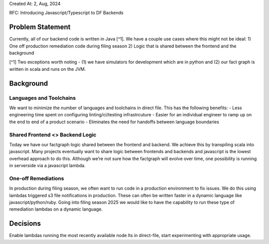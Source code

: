Created At: 2, Aug, 2024

RFC: Introducing Javascript/Typescript to DF Backends

Problem Statement
=================

Currently, all of our backend code is written in Java [^1]. We have a
couple use cases where this might not be ideal: 1) One off production
remediation code during filing season 2) Logic that is shared between
the frontend and the background

[^1] Two exceptions worth noting - (1) we have simulators for
development which are in python and (2) our fact graph is written in
scala and runs on the JVM.

Background
==========

Languages and Toolchains
------------------------

We want to minimize the number of languages and toolchains in direct
file. This has the following benefits: - Less engineering time spent on
configuring linting/ci/testing infrastrcuture - Easier for an individual
engineer to ramp up on the end to end of a product scenario - Eliminates
the need for handoffs between language boundaries

Shared Frontend <> Backend Logic
--------------------------------

Today we have our factgraph logic shared between the frontend and
backend. We achieve this by transpiling scala into javascript. Many
projects eventually want to share logic between frontends and backends
and javascript is the lowest overhead approach to do this. Although
we’re not sure how the factgraph will evolve over time, one possibility
is running in serverside via a javascript lambda.

One-off Remediations
--------------------

In production during filing season, we often want to run code in a
production environment to fix issues. We do this using lambdas triggered
s3 file notifications in production. These can often be written faster
in a dynamic language like javascript/python/ruby. Going into filing
season 2025 we would like to have the capability to run these type of
remediation lambdas on a dynamic language.

Decisions
=========

Enable lambdas running the most recently available node lts in
direct-file, start experimenting with appropriate usage.

